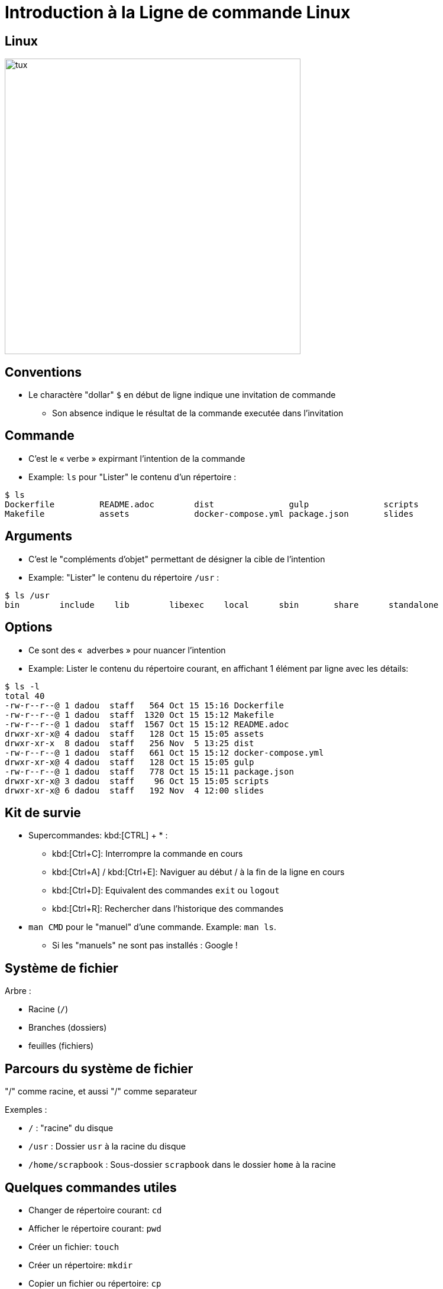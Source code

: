 
= Introduction à la Ligne de commande Linux

== Linux

image::tux.png[height=500]

== Conventions

* Le charactère "dollar" `$` en début de ligne indique une invitation de commande
** Son absence indique le résultat de la commande executée dans l'invitation

== Commande

* C'est le « verbe » expirmant l'intention de la commande

* Example: `ls` pour "Lister" le contenu d'un répertoire :

[source,bash]
----
$ ls
Dockerfile         README.adoc        dist               gulp               scripts
Makefile           assets             docker-compose.yml package.json       slides
----

== Arguments

* C'est le "compléments d'objet" permettant de désigner la cible de l'intention

* Example: "Lister" le contenu du répertoire `/usr` :

[source,bash]
----
$ ls /usr
bin        include    lib        libexec    local      sbin       share      standalone
----

== Options

* Ce sont des «  adverbes » pour nuancer l'intention

* Example: Lister le contenu du répertoire courant, en affichant 1 élément par ligne avec les détails:

[source,bash]
----
$ ls -l
total 40
-rw-r--r--@ 1 dadou  staff   564 Oct 15 15:16 Dockerfile
-rw-r--r--@ 1 dadou  staff  1320 Oct 15 15:12 Makefile
-rw-r--r--@ 1 dadou  staff  1567 Oct 15 15:12 README.adoc
drwxr-xr-x@ 4 dadou  staff   128 Oct 15 15:05 assets
drwxr-xr-x  8 dadou  staff   256 Nov  5 13:25 dist
-rw-r--r--@ 1 dadou  staff   661 Oct 15 15:12 docker-compose.yml
drwxr-xr-x@ 4 dadou  staff   128 Oct 15 15:05 gulp
-rw-r--r--@ 1 dadou  staff   778 Oct 15 15:11 package.json
drwxr-xr-x@ 3 dadou  staff    96 Oct 15 15:05 scripts
drwxr-xr-x@ 6 dadou  staff   192 Nov  4 12:00 slides
----

== Kit de survie

* Supercommandes: kbd:[CTRL] + * :
** kbd:[Ctrl+C]: Interrompre la commande en cours
** kbd:[Ctrl+A] / kbd:[Ctrl+E]: Naviguer au début / à la fin de la ligne en cours
** kbd:[Ctrl+D]: Equivalent des commandes `exit` ou `logout`
** kbd:[Ctrl+R]: Rechercher dans l'historique des commandes

* `man CMD` pour le "manuel" d'une commande. Example: `man ls`.
** Si les "manuels" ne sont pas installés : Google !

// == Exercice avec ls

== Système de fichier

Arbre :

* Racine (`/`)
* Branches (dossiers)
* feuilles (fichiers)

== Parcours du système de fichier

"/" comme racine, et aussi "/" comme separateur

Exemples :

* `/` : "racine" du disque
* `/usr` : Dossier `usr` à la racine du disque
* `/home/scrapbook` : Sous-dossier `scrapbook` dans le dossier `home` à la racine

== Quelques commandes utiles

* Changer de répertoire courant: `cd`
* Afficher le répertoire courant: `pwd`
* Créer un fichier: `touch`
* Créer un répertoire: `mkdir`
* Copier un fichier ou répertoire: `cp`
* Déplacer un fichier ou répertoire: `mv`
* Supprimer un fichier ou répertoire: `rm`

// == Exercice avec le système de fichier


== Utilisateurs

obligatoire; rien d'anonyme !

== Superutilisateur

`root`

== Groupe

== Annuaire d'Utilisateurs

Liste dans /etc/passwd
Groupes dans /etc/group

== Utilisateurs et système de fichiers

Droits sur les fichiers : owner, group, others.

== Codage des droits sur le système de fichiers

* Binaire
* Decimal
* Codé

== Exercices droits sur le système de fichiers

* Ls -l en exemple
* chmod et chgrp

[{invert}]
== Résumé des commandes

image::linux-commands.jpg[height=600]
